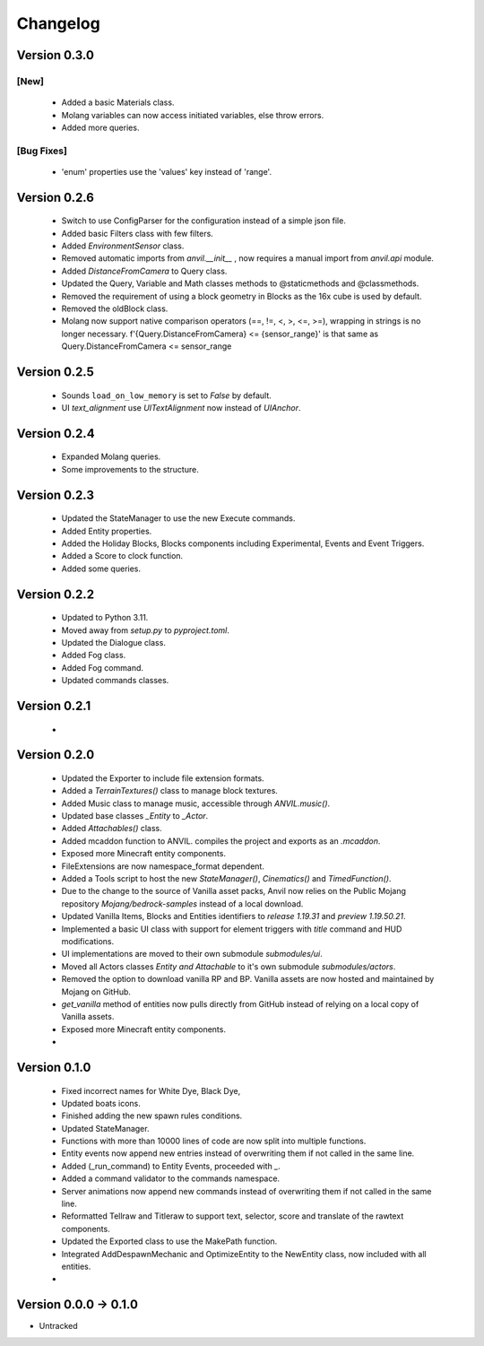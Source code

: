 =========
Changelog
=========

Version 0.3.0
=============

[New]
-----

 - Added a basic Materials class.
 - Molang variables can now access initiated variables, else throw errors.
 - Added more queries.
 
[Bug Fixes]
-----------
 - 'enum' properties use the 'values' key instead of 'range'.

Version 0.2.6
=============
 - Switch to use ConfigParser for the configuration instead of a simple json file.
 - Added basic Filters class with few filters.
 - Added `EnvironmentSensor` class.
 - Removed automatic imports from `anvil.__init__` , now requires a manual import from `anvil.api` module.
 - Added `DistanceFromCamera` to Query class.
 - Updated the Query, Variable and Math classes methods to @staticmethods and @classmethods.
 - Removed the requirement of using a block geometry in Blocks as the 16x cube is used by default.
 - Removed the oldBlock class.
 - Molang now support native comparison operators (==, !=, <, >, <=, >=), wrapping in strings is no longer necessary. f'{Query.DistanceFromCamera} <= {sensor_range}' is that same as Query.DistanceFromCamera <= sensor_range

Version 0.2.5
=============
 - Sounds ``load_on_low_memory`` is set to `False` by default.
 - UI `text_alignment` use `UITextAlignment` now instead of `UIAnchor`.

Version 0.2.4
=============
 - Expanded Molang queries.
 - Some improvements to the structure.

Version 0.2.3
=============
 - Updated the StateManager to use the new Execute commands.
 - Added Entity properties.
 - Added the Holiday Blocks, Blocks components including Experimental, Events and Event Triggers.
 - Added a Score to clock function.
 - Added some queries.

Version 0.2.2
=============
 - Updated to Python 3.11.
 - Moved away from `setup.py` to `pyproject.toml`.
 - Updated the Dialogue class.
 - Added Fog class.
 - Added Fog command.
 - Updated commands classes.

Version 0.2.1
=============
 - 
 
Version 0.2.0
=============
 - Updated the Exporter to include file extension formats.
 - Added a `TerrainTextures()` class to manage block textures.
 - Added Music class to manage music, accessible through `ANVIL.music()`.
 - Updated base classes `_Entity` to `_Actor`.
 - Added `Attachables()` class.
 - Added mcaddon function to ANVIL. compiles the project and exports as an `.mcaddon`.
 - Exposed more Minecraft entity components.
 - FileExtensions are now namespace_format dependent.
 - Added a Tools script to host the new `StateManager()`, `Cinematics()` and `TimedFunction()`.
 - Due to the change to the source of Vanilla asset packs, Anvil now relies on the Public Mojang repository `Mojang/bedrock-samples` instead of a local download.
 - Updated Vanilla Items, Blocks and Entities identifiers to `release 1.19.31` and `preview 1.19.50.21`.
 - Implemented a basic UI class with support for element triggers with `title` command and HUD modifications.
 - UI implementations are moved to their own submodule `submodules/ui`.
 - Moved all Actors classes `Entity and Attachable` to it's own submodule `submodules/actors`.
 - Removed the option to download vanilla RP and BP. Vanilla assets are now hosted and maintained by Mojang on GitHub.
 - `get_vanilla` method of entities now pulls directly from GitHub instead of relying on a local copy of Vanilla assets.
 - Exposed more Minecraft entity components.
 -

Version 0.1.0
=============
 - Fixed incorrect names for White Dye, Black Dye,
 - Updated boats icons.
 - Finished adding the new spawn rules conditions.
 - Updated StateManager.
 - Functions with more than 10000 lines of code are now split into multiple functions.
 - Entity events now append new entries instead of overwriting them if not called in the same line.
 - Added (_run_command) to Entity Events, proceeded with `_`.
 - Added a command validator to the commands namespace.
 - Server animations now append new commands instead of overwriting them if not called in the same line.
 - Reformatted Tellraw and Titleraw to support text, selector, score and translate of the rawtext components.
 - Updated the Exported class to use the MakePath function.
 - Integrated AddDespawnMechanic and OptimizeEntity to the NewEntity class, now included with all entities.
 -
 
Version 0.0.0 -> 0.1.0
======================
- Untracked